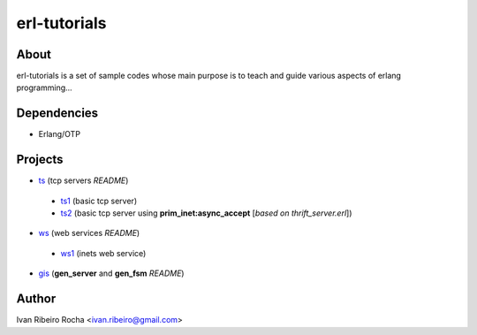 =============
erl-tutorials
=============

About
-----
erl-tutorials is a set of sample codes whose main purpose is to teach and guide various aspects of erlang programming... 

Dependencies
------------
- Erlang/OTP

Projects
--------
* `ts <https://github.com/irr/erl-tutorials/tree/master/ts>`_ (tcp servers *README*)
 - `ts1 <https://github.com/irr/erl-tutorials/tree/master/ts/ts1>`_ (basic tcp server)
 - `ts2 <https://github.com/irr/erl-tutorials/tree/master/ts/ts2>`_ (basic tcp server using **prim_inet:async_accept** [*based on thrift_server.erl*])

* `ws <https://github.com/irr/erl-tutorials/tree/master/ws>`_ (web services *README*)
 - `ws1 <https://github.com/irr/erl-tutorials/tree/master/ws/ws1>`_ (inets web service)

* `gis <https://github.com/irr/erl-tutorials/tree/master/gis>`_ (**gen_server** and **gen_fsm** *README*)

Author
------
Ivan Ribeiro Rocha <ivan.ribeiro@gmail.com> 

